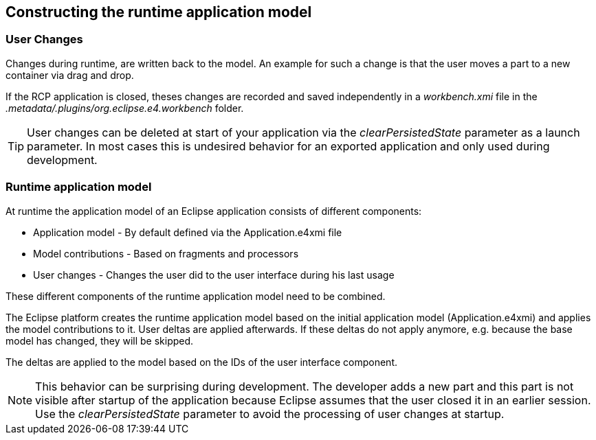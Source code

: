 == Constructing the runtime application model

=== User Changes

Changes
during
runtime,
are
written back
to the
model. An example for
such a change is that the
user moves a
part to a
new container via drag
and drop.

If the RCP application is closed, theses changes are
recorded and
saved
independently in a
_workbench.xmi_
file in the
_.metadata/.plugins/org.eclipse.e4.workbench_
folder.

TIP: User changes can be deleted at start of your application via the
_clearPersistedState_
parameter as a launch parameter. In most cases this is undesired behavior for an exported application and only used
during development.

=== Runtime application model

At runtime the application model of an Eclipse application
consists of
different
components:

* Application model - By default defined via the Application.e4xmi file
* Model contributions - Based on fragments and processors
* User changes - Changes the user did to the user interface during his last usage

These different components of the runtime application model need to be combined.

The Eclipse platform creates the runtime application model
based on the initial
application model
(Application.e4xmi) and applies
the model
contributions
to it. User
deltas are applied afterwards. If
these
deltas do not
apply anymore,
e.g.
because the base model has
changed,
they will be
skipped.

The deltas are applied to the model
based on
the
IDs of the user
interface
component.

NOTE: This behavior can be surprising during development. The
developer
adds a new part and this part is not visible after
startup
of the
application because Eclipse assumes that the user closed it
in an
earlier session. Use the
_clearPersistedState_
parameter to avoid the processing of user changes at startup.

